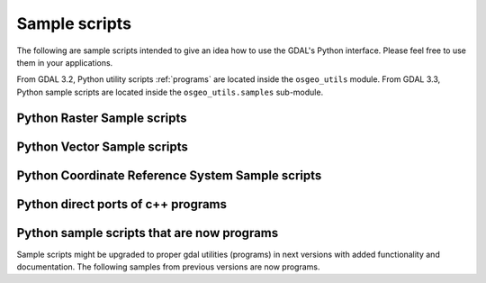 .. _python_samples:

================================================================================
Sample scripts
================================================================================

The following are sample scripts intended to give an idea how to use the
GDAL's Python interface. Please feel free to use them in your applications.

From GDAL 3.2, Python utility scripts :ref:`programs` are located inside the ``osgeo_utils`` module.
From GDAL 3.3, Python sample scripts are located inside the ``osgeo_utils.samples`` sub-module.

Python Raster Sample scripts
------------------------------

.. only:: html

    - :source_file:`swig/python/gdal-utils/osgeo_utils/samples/assemblepoly.py`: Script demonstrates how to assemble polygons from arcs. Demonstrates various aspects of OGR Python API.
    - :source_file:`swig/python/gdal-utils/osgeo_utils/samples/fft.py`: Script to perform forward and inverse two-dimensional fast Fourier transform.
    - :source_file:`swig/python/gdal-utils/osgeo_utils/samples/gdal2grd.py`: Script to write out ASCII GRD rasters (used in Golden Software Surfer). from any source supported by GDAL.
    - :source_file:`swig/python/gdal-utils/osgeo_utils/samples/gdal_vrtmerge.py`: Similar to gdal_merge, but produces a VRT file.
    - :source_file:`swig/python/gdal-utils/osgeo_utils/samples/gdalcopyproj.py`: Duplicate the geotransform, projection and/or GCPs from one raster dataset to another,
      which can be useful after performing image manipulations with other software that ignores or discards georeferencing metadata.
    - :source_file:`swig/python/gdal-utils/osgeo_utils/samples/gdalfilter.py`: Example script for applying kernel based filters to an image using GDAL.
      Demonstrates use of virtual files as an intermediate representation.
    - :source_file:`swig/python/gdal-utils/osgeo_utils/samples/get_soundg.py`: Script to copy the SOUNDG layer from an S-57 file to a Shapefile,
      splitting up features with MULTIPOINT geometries into many POINT features,
      and appending the point elevations as an attribute.
    - :source_file:`swig/python/gdal-utils/osgeo_utils/samples/histrep.py`: Module to extract data from many rasters into one output.
    - :source_file:`swig/python/gdal-utils/osgeo_utils/samples/load2odbc.py`: Load ODBC table to an ODBC datastore. Uses direct SQL since the ODBC driver is read-only for OGR.
    - :source_file:`swig/python/gdal-utils/osgeo_utils/samples/rel.py`: Script to produce a shaded relief image from the elevation data. (similar functionality in gdaldem now)
    - :source_file:`swig/python/gdal-utils/osgeo_utils/samples/tigerpoly.py`: Script demonstrating how to assemble polygons from arcs in TIGER/Line datasource,
      writing results to a newly created shapefile.
    - :source_file:`swig/python/gdal-utils/osgeo_utils/samples/tolatlong.py`: Script to read coordinate system and geotransformation matrix from input file and report
      latitude/longitude coordinates for the specified pixel.
    - :source_file:`swig/python/gdal-utils/osgeo_utils/samples/val_repl.py`: Script to replace specified values from the input raster file with the new ones.
      May be useful in cases when you don't like value, used for NoData indication and want replace it with other value.
      Input file remains unchanged, results stored in other file.
    - :source_file:`swig/python/gdal-utils/osgeo_utils/samples/vec_tr.py`: Example of applying some algorithm to all the geometries in the file, such as a fixed offset.
    - :source_file:`swig/python/gdal-utils/osgeo_utils/samples/vec_tr_spat.py`: Example of using Intersect() to filter based on only those features that truly intersect a given rectangle.
      Easily extended to general polygon!
    - :source_file:`swig/python/gdal-utils/osgeo_utils/samples/classify.py`: Demonstrates using numpy for simple range based classification of an image.
      This is only an example that has stuff hardcoded.
    - :source_file:`swig/python/gdal-utils/osgeo_utils/samples/gdal_lut.py`: Read a LUT from a text file, and apply it to an image.
      Sort of a '1 band' version of pct2rgb.
    - :source_file:`swig/python/gdal-utils/osgeo_utils/samples/magphase.py`: Example script computing magnitude and phase images from a complex image.
    - :source_file:`swig/python/gdal-utils/osgeo_utils/samples/hsv_merge.py`: Merge greyscale image into RGB image as intensity in HSV space.
    - :source_file:`swig/python/gdal-utils/osgeo_utils/samples/gdal_ls.py`: Display the list of files in a virtual directory, like /vsicurl or /vsizip
    - :source_file:`swig/python/gdal-utils/osgeo_utils/samples/gdal_cp.py`: Copy a virtual file
    - :source_file:`swig/python/gdal-utils/osgeo_utils/samples/gdal_minmax_location.py`: returns the location where min/max values of a raster are hit.

Python Vector Sample scripts
------------------------------

.. only:: html

    - :source_file:`swig/python/gdal-utils/osgeo_utils/samples/ogrupdate.py`: Update a target datasource with the features of a source datasource. Contrary to ogr2ogr,
      this script tries to match features between the datasources, to decide whether to create a new feature, or to update an existing one.
    - :source_file:`swig/python/gdal-utils/scripts/ogr_layer_algebra.py`: Application for executing OGR layer algebra operations.
    - :source_file:`swig/python/gdal-utils/osgeo_utils/samples/ogr_dispatch.py`: Dispatch features into layers according to the value of some fields or the geometry type.
    - :source_file:`swig/python/gdal-utils/osgeo_utils/samples/wcs_virtds_params.py`: Generates MapServer WCS layer definition from a tileindex with mixed SRS
    - :source_file:`swig/python/gdal-utils/osgeo_utils/samples/ogr_build_junction_table.py`: Create junction tables for layers coming from GML datasources that
      reference other objects in _href fields
    - :source_file:`swig/python/gdal-utils/osgeo_utils/samples/gcps2ogr.py`: Outputs GDAL GCPs as OGR points


Python Coordinate Reference System Sample scripts
------------------------------------------------------

.. only:: html

    - :source_file:`swig/python/gdal-utils/osgeo_utils/samples/crs2crs2grid.py`: A script to produce PROJ.4 grid shift files from HTDP program.

Python direct ports of c++ programs
---------------------------------------

.. only:: html

    - :source_file:`swig/python/gdal-utils/osgeo_utils/samples/gdalinfo.py`: See :ref:`gdalinfo`. A direct port of :source_file:`apps/gdalinfo_bin.cpp`.
    - :source_file:`swig/python/gdal-utils/osgeo_utils/samples/ogrinfo.py`: See :ref:`ogrinfo`. A direct port of :source_file:`apps/ogrinfo_bin.cpp`.

Python sample scripts that are now programs
----------------------------------------------

Sample scripts might be upgraded to proper gdal utilities (programs) in next versions
with added functionality and documentation.
The following samples from previous versions are now programs.

.. only:: html

    - :source_file:`swig/python/gdal-utils/osgeo_utils/gdal2xyz.py`: See :ref:`gdal2xyz`. Translates a raster file into xyz format.
    - :source_file:`swig/python/gdal-utils/osgeo_utils/gdal_retile.py`: See :ref:`gdal_retile`. Script for restructuring data in a tree of regular tiles.
    - :source_file:`swig/python/gdal-utils/osgeo_utils/samples/gdallocationinfo.py`: See :ref:`gdallocationinfo`. Query information about a pixel given its location.
